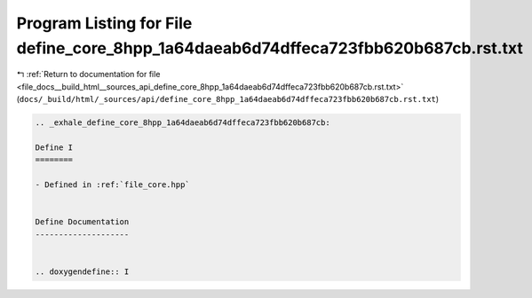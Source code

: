 
.. _program_listing_file_docs__build_html__sources_api_define_core_8hpp_1a64daeab6d74dffeca723fbb620b687cb.rst.txt:

Program Listing for File define_core_8hpp_1a64daeab6d74dffeca723fbb620b687cb.rst.txt
====================================================================================

|exhale_lsh| :ref:`Return to documentation for file <file_docs__build_html__sources_api_define_core_8hpp_1a64daeab6d74dffeca723fbb620b687cb.rst.txt>` (``docs/_build/html/_sources/api/define_core_8hpp_1a64daeab6d74dffeca723fbb620b687cb.rst.txt``)

.. |exhale_lsh| unicode:: U+021B0 .. UPWARDS ARROW WITH TIP LEFTWARDS

.. code-block:: cpp

   .. _exhale_define_core_8hpp_1a64daeab6d74dffeca723fbb620b687cb:
   
   Define I
   ========
   
   - Defined in :ref:`file_core.hpp`
   
   
   Define Documentation
   --------------------
   
   
   .. doxygendefine:: I
